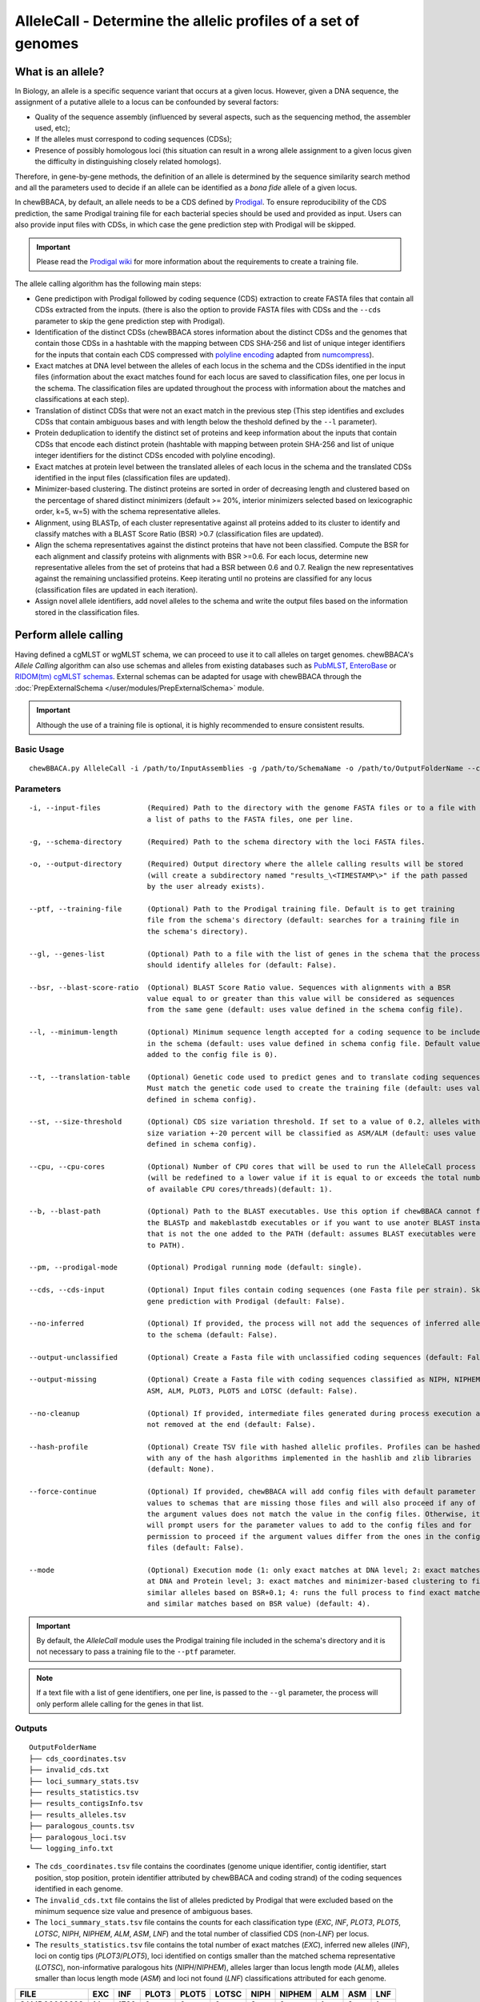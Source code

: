 AlleleCall -  Determine the allelic profiles of a set of genomes
================================================================

What is an allele?
::::::::::::::::::

In Biology, an allele is a specific sequence variant that occurs at a given locus.
However, given a DNA sequence, the assignment of a putative allele to a locus can be
confounded by several factors:

- Quality of the sequence assembly (influenced by several aspects, such as the sequencing
  method, the assembler used, etc);
- If the alleles must correspond to coding sequences (CDSs);
- Presence of possibly homologous loci (this situation can result in a wrong allele assignment
  to a given locus given the difficulty in distinguishing closely related homologs).

Therefore, in gene-by-gene methods, the definition of an allele is determined by the sequence
similarity search method and all the parameters used to decide if an allele can be identified
as a *bona fide* allele of a given locus.

In chewBBACA, by default, an allele needs to be a CDS defined by `Prodigal <https://github.com/hyattpd/Prodigal>`_.
To ensure reproducibility of the CDS prediction, the same Prodigal training file for each bacterial species should
be used and provided as input. Users can also provide input files with CDSs, in which case the gene prediction step
with Prodigal will be skipped.

.. important::
	Please read the `Prodigal wiki <https://github.com/hyattpd/prodigal/wiki>`_ for more
	information about the requirements to create a training file.

The allele calling algorithm has the following main steps:

- Gene predictipon with Prodigal followed by coding sequence (CDS) extraction to create FASTA files
  that contain all CDSs extracted from the inputs. (there is also the option to provide FASTA files
  with CDSs and the ``--cds`` parameter to skip the gene prediction step with Prodigal).

- Identification of the distinct CDSs (chewBBACA stores information about the distinct CDSs and the
  genomes that contain those CDSs in a hashtable with the mapping between CDS SHA-256 and list of unique
  integer identifiers for the inputs that contain each CDS compressed with `polyline encoding <https://developers.google.com/maps/documentation/utilities/polylinealgorithm>`_
  adapted from `numcompress <https://github.com/amit1rrr/numcompress>`_).

- Exact matches at DNA level between the alleles of each locus in the schema and the CDSs identified
  in the input files (information about the exact matches found for each locus are saved to
  classification files, one per locus in the schema. The classification files are updated throughout
  the process with information about the matches and classifications at each step).

- Translation of distinct CDSs that were not an exact match in the previous step (This step identifies
  and excludes CDSs that contain ambiguous bases and with length below the theshold defined by the ``--l``
  parameter).

- Protein deduplication to identify the distinct set of proteins and keep information about the inputs that
  contain CDSs that encode each distinct protein (hashtable with mapping between protein SHA-256 and list of
  unique integer identifiers for the distinct CDSs encoded with polyline encoding).

- Exact matches at protein level between the translated alleles of each locus in the schema and the
  translated CDSs identified in the input files (classification files are updated).

- Minimizer-based clustering. The distinct proteins are sorted in order of decreasing length and
  clustered based on the percentage of shared distinct minimizers (default >= 20%, interior minimizers
  selected based on lexicographic order, k=5, w=5) with the schema representative alleles.

- Alignment, using BLASTp, of each cluster representative against all proteins added to its cluster to
  identify and classify matches with a BLAST Score Ratio (BSR) >0.7 (classification files are updated).

- Align the schema representatives against the distinct proteins that have not been classified. Compute the
  BSR for each alignment and classify proteins with alignments with BSR >=0.6. For each locus, determine new
  representative alleles from the set of proteins that had a BSR between 0.6 and 0.7. Realign the new
  representatives against the remaining unclassified proteins. Keep iterating until no proteins are classified
  for any locus (classification files are updated in each iteration).

- Assign novel allele identifiers, add novel alleles to the schema and write the output files based on the
  information stored in the classification files.

Perform allele calling
::::::::::::::::::::::

Having defined a cgMLST or wgMLST schema, we can proceed to use it to call alleles on target
genomes. chewBBACA's *Allele Calling* algorithm can also use schemas and alleles from existing
databases such as `PubMLST <https://pubmlst.org/>`_, `EnteroBase <https://enterobase.warwick.ac.uk/>`_
or `RIDOM(tm) cgMLST schemas <http://www.cgmlst.org/ncs>`_. External schemas can be adapted for
usage with chewBBACA through the :doc:`PrepExternalSchema </user/modules/PrepExternalSchema>` module.

.. important::
	Although the use of a training file is optional, it is highly recommended to ensure consistent
	results.

Basic Usage
-----------

::

	chewBBACA.py AlleleCall -i /path/to/InputAssemblies -g /path/to/SchemaName -o /path/to/OutputFolderName --cpu 4

Parameters
----------

::

    -i, --input-files           (Required) Path to the directory with the genome FASTA files or to a file with
                                a list of paths to the FASTA files, one per line.

    -g, --schema-directory      (Required) Path to the schema directory with the loci FASTA files.  

    -o, --output-directory      (Required) Output directory where the allele calling results will be stored
                                (will create a subdirectory named "results_\<TIMESTAMP\>" if the path passed
                                by the user already exists).

    --ptf, --training-file      (Optional) Path to the Prodigal training file. Default is to get training
                                file from the schema's directory (default: searches for a training file in
                                the schema's directory).

    --gl, --genes-list          (Optional) Path to a file with the list of genes in the schema that the process
                                should identify alleles for (default: False).

    --bsr, --blast-score-ratio  (Optional) BLAST Score Ratio value. Sequences with alignments with a BSR
                                value equal to or greater than this value will be considered as sequences
                                from the same gene (default: uses value defined in the schema config file).

    --l, --minimum-length       (Optional) Minimum sequence length accepted for a coding sequence to be included
                                in the schema (default: uses value defined in schema config file. Default value
                                added to the config file is 0).

    --t, --translation-table    (Optional) Genetic code used to predict genes and to translate coding sequences.
                                Must match the genetic code used to create the training file (default: uses value
                                defined in schema config).

    --st, --size-threshold      (Optional) CDS size variation threshold. If set to a value of 0.2, alleles with
                                size variation +-20 percent will be classified as ASM/ALM (default: uses value
                                defined in schema config).

    --cpu, --cpu-cores          (Optional) Number of CPU cores that will be used to run the AlleleCall process
                                (will be redefined to a lower value if it is equal to or exceeds the total number
                                of available CPU cores/threads)(default: 1).

    --b, --blast-path           (Optional) Path to the BLAST executables. Use this option if chewBBACA cannot find
                                the BLASTp and makeblastdb executables or if you want to use anoter BLAST installation
                                that is not the one added to the PATH (default: assumes BLAST executables were added
                                to PATH).

    --pm, --prodigal-mode       (Optional) Prodigal running mode (default: single).

    --cds, --cds-input          (Optional) Input files contain coding sequences (one Fasta file per strain). Skips
                                gene prediction with Prodigal (default: False).

    --no-inferred               (Optional) If provided, the process will not add the sequences of inferred alleles
                                to the schema (default: False).

    --output-unclassified       (Optional) Create a Fasta file with unclassified coding sequences (default: False).

    --output-missing            (Optional) Create a Fasta file with coding sequences classified as NIPH, NIPHEM,
                                ASM, ALM, PLOT3, PLOT5 and LOTSC (default: False).

    --no-cleanup                (Optional) If provided, intermediate files generated during process execution are
                                not removed at the end (default: False).

    --hash-profile              (Optional) Create TSV file with hashed allelic profiles. Profiles can be hashed
                                with any of the hash algorithms implemented in the hashlib and zlib libraries
                                (default: None).

    --force-continue            (Optional) If provided, chewBBACA will add config files with default parameter
                                values to schemas that are missing those files and will also proceed if any of
                                the argument values does not match the value in the config files. Otherwise, it
                                will prompt users for the parameter values to add to the config files and for
                                permission to proceed if the argument values differ from the ones in the config
                                files (default: False).

    --mode                      (Optional) Execution mode (1: only exact matches at DNA level; 2: exact matches
                                at DNA and Protein level; 3: exact matches and minimizer-based clustering to find
                                similar alleles based on BSR+0.1; 4: runs the full process to find exact matches
                                and similar matches based on BSR value) (default: 4).

.. important::
	By default, the *AlleleCall* module uses the Prodigal training file included in the schema's
	directory and it is not necessary to pass a training file to the ``--ptf`` parameter.

.. note::
	If a text file with a list of gene identifiers, one per line, is passed to the ``--gl``
	parameter, the process will only perform allele calling for the genes in that list.

Outputs
-------

::

	OutputFolderName
	├── cds_coordinates.tsv
	├── invalid_cds.txt
	├── loci_summary_stats.tsv
	├── results_statistics.tsv
	├── results_contigsInfo.tsv
	├── results_alleles.tsv
	├── paralogous_counts.tsv
	├── paralogous_loci.tsv
	└── logging_info.txt


- The ``cds_coordinates.tsv`` file contains the coordinates (genome unique identifier, contig
  identifier, start position, stop position, protein identifier attributed by chewBBACA and coding
  strand) of the coding sequences identified in each genome.

- The ``invalid_cds.txt`` file contains the list of alleles predicted by Prodigal that were
  excluded based on the minimum sequence size value and presence of ambiguous bases.

- The ``loci_summary_stats.tsv`` file contains the counts for each classification type (*EXC*,
  *INF*, *PLOT3*, *PLOT5*, *LOTSC*, *NIPH*, *NIPHEM*, *ALM*, *ASM*, *LNF*) and the total number
  of classified CDS (non-*LNF*) per locus.

- The ``results_statistics.tsv`` file contains the total number of exact matches (*EXC*), inferred
  new alleles (*INF*), loci on contig tips (*PLOT3*/*PLOT5*), loci identified on contigs smaller than
  the matched schema representative (*LOTSC*), non-informative paralogous hits (*NIPH*/*NIPHEM*),
  alleles larger than locus length mode (*ALM*), alleles smaller than locus length mode (*ASM*)
  and loci not found (*LNF*) classifications attributed for each genome.

+--------------+-----+------+-------+-------+-------+------+--------+-----+-----+-----+
| FILE         | EXC | INF  | PLOT3 | PLOT5 | LOTSC | NIPH | NIPHEM | ALM | ASM | LNF |
+==============+=====+======+=======+=======+=======+======+========+=====+=====+=====+
| SAMD00008628 | 14  | 1722 | 0     | 0     | 0     |    8 |      0 |   1 |   2 |   1 |
+--------------+-----+------+-------+-------+-------+------+--------+-----+-----+-----+
| SAMD00053744 | 600 | 1138 | 0     | 0     | 0     | 4    | 4      | 1   | 1   | 0   |
+--------------+-----+------+-------+-------+-------+------+--------+-----+-----+-----+

The column headers stand for:

- *EXC* - EXaCt matches (100% DNA identity) with previously identified alleles.
- *INF* - INFerred new alleles that had no exact match in the schema but are highly
  similar to loci in the schema. The *INF-* prefix in the allele identifier indicates that
  such allele was newly inferred in that genome, and the number following the prefix is the
  allele identifier attributed to such allele. Inferred alleles are added to the FASTA file of the locus they
  share high similarity with.
- *LNF* - Locus Not Found. No alleles were found for the number of loci in the schema shown.
  This means that, for those loci, there were no BLAST hits or they were not within the BSR
  threshold for allele assignment.
- *PLNF* - Probable Locus Not Found. Attributed when a locus is not found during execution modes 1, 2 and 3.
  Those modes do not perform the complete analysis, that is only performed in mode 4 (default), and the
  distinct classification indicates that a more thorough analysis might have found a match for the loci
  that were not found.
- *PLOT3/PLOT5* - Possible Locus On the Tip of the query genome contigs (see image below). A locus
  is classified as *PLOT* when the CDS of the query genome has a BLAST hit with a known larger
  allele that covers the CDS sequence entirely and the unaligned regions of the larger allele
  exceed one of the query genome contigs ends (a locus can be classified as *PLOT5* or *PLOT3*
  depending on whether the CDS in the genome under analysis matching the schema locus is located
  in the 5' end or 3' end (respectively) of the contig). This could be an artifact caused by
  genome fragmentation resulting in a shorter CDS prediction by Prodigal. To avoid locus
  misclassification, loci in such situations are classified as *PLOT*.

.. image:: http://i.imgur.com/41oONeS.png
	:width: 700px
	:align: center

- *LOTSC* - A locus is classified as *LOTSC* when the contig of the query genome is smaller
  than the matched allele.
- *NIPH* - Non-Informative Paralogous Hit (see image below). When ≥2 CDSs in the query
  genome match one locus in the schema with a BSR > 0.6, that locus is classified as *NIPH*.
  This suggests that such locus can have paralogous (or orthologous) loci in the query genome
  and should be removed from the analysis due to the potential uncertainty in allele assignment
  (for example, due to the presence of multiple copies of the same mobile genetic element (MGE)
  or as a consequence of gene duplication followed by pseudogenization). A high number of *NIPH*
  may also indicate a poorly assembled genome due to a high number of smaller contigs which
  result in partial CDS predictions. These partial CDSs may contain conserved domains that
  match multiple loci.
- *NIPHEM* - similar to the *NIPH* classification, but specifically
  referring to exact matches. Whenever several CDSs from the same genome match a single or
  multiple alleles of the same locus with 100% DNA similarity during the first DNA sequence
  comparison, the *NIPHEM* tag is attributed.
- *PAMA* - PAralogous MAtch. Attributed to CDSs that are highly similar to more than one locus.
  This type of classification allows the identification of groups of similar loci in the
  schema that are classified as paralogous loci and listed in the ``paralogous_counts.tsv`` and
  ``paralogous_loci.tsv`` files.

.. image:: http://i.imgur.com/4VQtejr.png
	:width: 700px
	:align: center

- *ALM* - Alleles 20% Larger than the length Mode of the distribution of the matched
  loci (CDS length > (locus length mode + locus length mode * 0.2)) (see image below).
  This determination is based on the currently identified set of alleles for a given locus.
  It is important to remember that, although infrequently, the mode may change as more
  alleles for a given locus are called and added to a schema.
- *ASM* - similar to *ALM* but for Alleles 20% Smaller than the length Mode distribution
  of the matched loci (CDS length < (locus length mode - locus length mode * 0.2)). As with
  *ALMs* it is important to remember that, although infrequently, the mode may change as
  more alleles for a given locus are called and added to a schema.

.. image:: http://i.imgur.com/l1MDyEz.png
	:width: 700px
	:align: center

.. note::
	The *ALM* and *ASM* classifications impose a limit on size variation since for the
	majority of loci the allele lengths are quite conserved. However, some loci can have larger
	variation in allele length and those should be manually curated.

The statistics file also helps the user to identify bad quality draft genomes among the
analyzed genomes since with a proper schema most identified loci should be exact matches
or inferred alleles. A high number of *PLOT*, *ASM*, *ALM* and/or *NIPH* usually indicates
bad quality or contaminated assemblies.

- The ``results_contigsInfo.tsv`` file contains the loci coordinates in the genomes analyzed. The
  first column contains the identifier of the genome used in the allele calling and the other
  columns (with loci names in the headers) the locus coordinate information or the classification
  attributed by chewBBACA if it was not an exact match or inferred allele.

+--------------+--------------------------+-------------------------+-----+
| FILE         | locus1                   | locus2                  | ... |
+==============+==========================+=========================+=====+
| SAMD00008628 | contig2&162560-161414&0  |             LNF         | ... |
+--------------+--------------------------+-------------------------+-----+
| SAMD00053744 | contig4&268254-269400&1  | contig3&272738-274082&1 | ... |
+--------------+--------------------------+-------------------------+-----+

Example for the ``SAMD00008628`` genome:

	- locus1 with ``contig2&161414-162560&0`` information was found in this genome. It is located
	  in (``&`` character is the field delimiter):

	    - the sequence with identifier ``contig2``.
	    - between 161,414 bp and 162,560 bp (reported as ``162560-161414`` because the CDS is encoded
	      in the reverse strand). These nucleotide positions are inclusive positions and include the
	      stop codon as well.
	    - in the reverse strand (represented by a ``0`` signal). ``1`` means that the CDS is encoded
	      in the direct strand.

	- locus2 was not found (*LNF*).

- The ``results_alleles.tsv`` file contains the allelic profiles determined for the input samples.
  The first column has the identifiers of the genome assemblies for which the allele call was
  performed. The remaining columns contain the allele call data for loci present in the schema,
  with the column headers being the locus identifiers.

+--------------+--------+--------+--------+--------+--------+-----+
| FILE         | locus1 | locus2 | locus3 | locus4 | locus5 | ... |
+==============+========+========+========+========+========+=====+
| SAMD00008628 | INF-2  | 1      | 3      | ASM    | PLOT3  | ... |
+--------------+--------+--------+--------+--------+--------+-----+
| SAMD00053744 | 10     | 1      | 3      | ALM    | PLOT5  | ... |
+--------------+--------+--------+--------+--------+--------+-----+

.. note::
	The allelic profile output can be transformed and imported into
	`PHYLOViZ <http://www.phyloviz.net/>`_ to generate and visualize a Minimum Spanning
	Tree.

.. important::
	The *ExtractCgMLST* module was designed to determine the set of loci that
	constitute the core genome based on a given threshold, but it can also be used to
	convert the TSV file with allelic profiles into a suitable format that can be imported
	into PHYLOViZ. To convert an allelic profile output simply run the *ExtractCgMLST* module
	with a threshold value, ``--t``, of ``0``.

- The ``paralogous_counts.tsv`` file contains the list of paralogous loci and the number of times
  those loci matched a CDS that was also similar to other loci in the schema.

- The ``paralogous_loci.tsv`` file contains the sets of paralogous loci identified per genome
  (genome identifier, identifiers of the paralogous loci and the coordinates of the CDS that
  is similar to the group of paralogous loci).

.. image:: http://i.imgur.com/guExrGx.png
	:width: 700px
	:align: center

- The ``logging_info.txt`` contains summary information about the allele calling process.

- If the ``--output-unclassified`` parameter is provided, the process will create a FASTA file, ``unclassified_sequences.fasta``,
  with the DNA sequences of the distinct CDSs that were not classified.

- If the ``--output-missing`` parameter is provided, the process will create a FASTA file, ``missing_classes.fasta``, and a
  TSV file with information about the classified sequences that led to a locus being classified
  as *ASM*, *ALM*, *PLOT3*, *PLOT5*, *LOTSC*, *NIPH*, *NIPHEM* and *PAMA*.

- If the ``--hash-profiles`` parameter is provided, the process will use the provided hash
  algorithm to create a TSV file, ``results_alleles_hashed.tsv``, with hashed profiles (each allele identifier is substituted
  by the hash of the DNA sequence).
